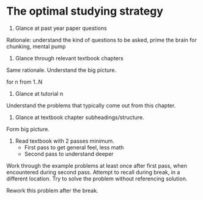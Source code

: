 * The optimal studying strategy
1. Glance at past year paper questions
Rationale: understand the kind of questions to be asked, prime the
brain for chunking, mental pump

2. Glance through relevant textbook chapters
Same rationale. Understand the big picture.

for n from 1..N
3. Glance at tutorial n
Understand the problems that typically come out from this chapter.

4. Glance at textbook chapter subheadings/structure.
Form big picture.

5. Read textbook with 2 passes minimum.
   - First pass to get general feel, less math
   - Second pass to understand deeper
   
Work through the example problems at least once after first pass, when
encountered during second pass. Attempt to recall during break, in a
different location. Try to solve the problem without referencing
solution.

Rework this problem after the break.
